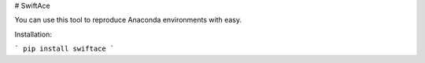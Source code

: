 # SwiftAce

You can use this tool to reproduce Anaconda environments with easy.

Installation:

```
pip install swiftace
```



